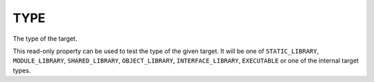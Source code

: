 TYPE
----

The type of the target.

This read-only property can be used to test the type of the given
target.  It will be one of ``STATIC_LIBRARY``, ``MODULE_LIBRARY``,
``SHARED_LIBRARY``, ``OBJECT_LIBRARY``, ``INTERFACE_LIBRARY``, ``EXECUTABLE``
or one of the internal target types.
